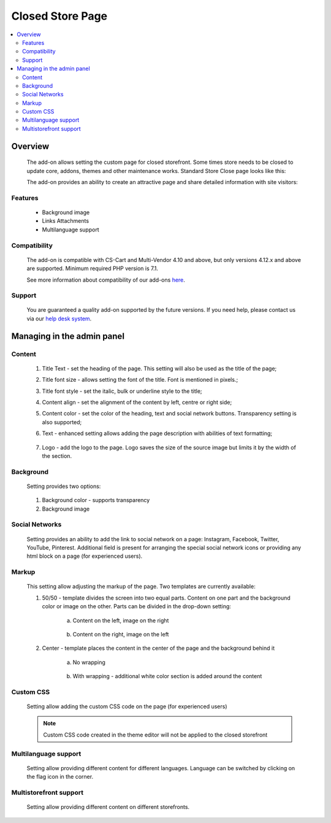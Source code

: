 *****************
Closed Store Page
*****************

.. raw:: html

    <div class="buy-now">
        <a href="https://marketplace.cs-cart.com/closed-store-page.html" class="btn buy-now__btn">Buy now</a>
    </div>



.. contents::
    :local:
    :depth: 3

--------
Overview
--------

    The add-on allows setting the custom page for closed storefront. Some times store needs to be closed to update core, addons, themes and other maintenance works. Standard Store Close page looks like this:

    .. fancybox:: img/CSP1.png
        :alt: Default Store Closed Page

    The add-on provides an ability to create an attractive page and share detailed information with site visitors:

    .. fancybox:: img/CSP2.png
        :alt: Sample Add-on Store Closed Page

    .. fancybox:: img/CSP3.png
        :alt: Another Sample Add-on Store Closed Page

========
Features
========

    * Background image

    * Links Attachments

    * Multilanguage support

=============
Compatibility
=============

    The add-on is compatible with CS-Cart and Multi-Vendor 4.10 and above, but only versions 4.12.x and above are supported. 
    Minimum required PHP version is 7.1.

    See more information about compatibility of our add-ons `here <https://docs.cs-cart.com/marketplace-addons/compatibility/index.html>`_.

=======
Support
=======

    You are guaranteed a quality add-on supported by the future versions. If you need help, please contact us via our `help desk system <https://helpdesk.cs-cart.com>`_.

---------------------------
Managing in the admin panel
---------------------------

=======
Content
=======

    .. fancybox:: img/CSP4.png
        :alt: Content

    1. Title Text - set the heading of the page. This setting will also be used as the title of the page;

    2. Title font size - allows setting the font of the title. Font is mentioned in pixels.;

    3. Title font style - set the italic, bulk or underline style to the title;

    4. Content align - set the alignment of the content by left, centre or right side;

    5. Content color - set the color of the heading, text and social network buttons. Transparency setting is also supported;

    6. Text - enhanced setting allows adding the page description with abilities of text formatting;

        .. fancybox:: img/CSP5.png
            :alt: Text

    7. Logo - add the logo to the page. Logo saves the size of the source image but limits it by the width of the section.

==========
Background
==========

    Setting provides two options:

        .. fancybox:: img/CSP6.png
           :alt: Background

    1. Background color - supports transparency

    2. Background image

===============
Social Networks
===============

    Setting provides an ability to add the link to social network on a page: Instagram, Facebook, Twitter, YouTube, Pinterest. Additional field is present for arranging the special social network icons or providing any html block on a page (for experienced users).

    .. fancybox:: img/CSP7.png
        :alt: Social Networks

======
Markup
======

    This setting allow adjusting the markup of the page. Two templates are currently available:

    .. fancybox:: img/CSP8.png
        :alt: Markup

    1. 50/50 - template divides the screen into two equal parts. Content on one part and the background color or image on the other. Parts can be divided in the drop-down setting:

        a. Content on the left, image on the right

            .. fancybox:: img/CSP9.png
                :alt: Content Position

        b. Content on the right, image on the left

            .. fancybox:: img/CSP10.png
                :alt: Content and Image Position

    2. Center - template places the content in the center of the page and the background behind it

        a. No wrapping

            .. fancybox:: img/CSP11.png
                :alt: No wrapping

        b. With wrapping - additional white color section is added around the content

            .. fancybox:: img/CSP12.png
                :alt: With wrapping

==========
Custom CSS
==========

    Setting allow adding the custom CSS code on the page (for experienced users)

        .. fancybox:: img/CSP13.png
            :alt: Custom CSS

    .. note:: Custom CSS code created in the theme editor will not be applied to the closed storefront

=====================
Multilanguage support
=====================

    Setting allow providing different content for different languages. Language can be switched by clicking on the flag icon in the corner.

        .. fancybox:: img/CSP14.png
            :alt: Multilanguage

=======================
Multistorefront support
=======================

    Setting allow providing different content on different storefronts.

        .. fancybox:: img/CSP15.png
            :alt: Multistorefront
